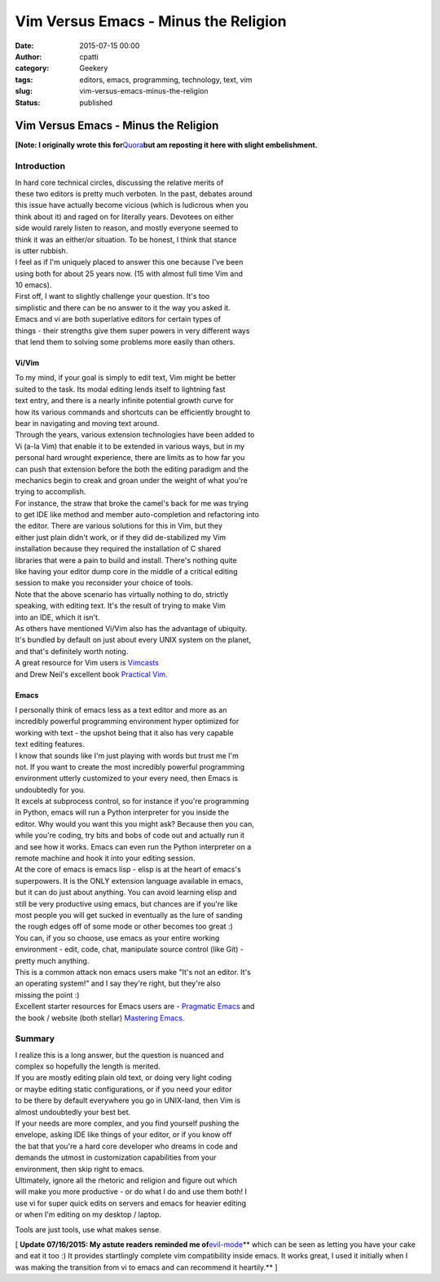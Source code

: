 Vim Versus Emacs - Minus the Religion
#####################################
:date: 2015-07-15 00:00
:author: cpatti
:category: Geekery
:tags: editors, emacs, programming, technology, text, vim
:slug: vim-versus-emacs-minus-the-religion
:status: published

Vim Versus Emacs - Minus the Religion
=====================================

**[Note: I originally wrote this for**\ `Quora <https://www.quora.com/Text-Editors/Which-is-better-Vim-or-Emacs-Why/answer/Christopher-Patti>`__\ **but am reposting it here with slight embelishment.**

Introduction
------------

| In hard core technical circles, discussing the relative merits of
| these two editors is pretty much verboten. In the past, debates around
| this issue have actually become vicious (which is ludicrous when you
| think about it) and raged on for literally years. Devotees on either
| side would rarely listen to reason, and mostly everyone seemed to
| think it was an either/or situation. To be honest, I think that stance
| is utter rubbish.

| I feel as if I'm uniquely placed to answer this one because I've been
| using both for about 25 years now. (15 with almost full time Vim and
| 10 emacs).

| First off, I want to slightly challenge your question. It's too
| simplistic and there can be no answer to it the way you asked it.
| Emacs and vi are both superlative editors for certain types of
| things - their strengths give them super powers in very different ways
| that lend them to solving some problems more easily than others.

Vi/Vim
~~~~~~

| To my mind, if your goal is simply to edit text, Vim might be better
| suited to the task. Its modal editing lends itself to lightning fast
| text entry, and there is a nearly infinite potential growth curve for
| how its various commands and shortcuts can be efficiently brought to
| bear in navigating and moving text around.

| Through the years, various extension technologies have been added to
| Vi (a-la Vim) that enable it to be extended in various ways, but in my
| personal hard wrought experience, there are limits as to how far you
| can push that extension before the both the editing paradigm and the
| mechanics begin to creak and groan under the weight of what you're
| trying to accomplish.

| For instance, the straw that broke the camel's back for me was trying
| to get IDE like method and member auto-completion and refactoring into
| the editor. There are various solutions for this in Vim, but they
| either just plain didn't work, or if they did de-stabilized my Vim
| installation because they required the installation of C shared
| libraries that were a pain to build and install. There's nothing quite
| like having your editor dump core in the middle of a critical editing
| session to make you reconsider your choice of tools.

| Note that the above scenario has virtually nothing to do, strictly
| speaking, with editing text. It's the result of trying to make Vim
| into an IDE, which it isn't.

| As others have mentioned Vi/Vim also has the advantage of ubiquity.
| It's bundled by default on just about every UNIX system on the planet,
| and that's definitely worth noting.

| A great resource for Vim users is `Vimcasts <https://www.vimcasts.com>`__
| and Drew Neil's excellent book `Practical Vim <https://pragprog.com/book/dnvim/practical-vim>`__.

Emacs
~~~~~

| I personally think of emacs less as a text editor and more as an
| incredibly powerful programming environment hyper optimized for
| working with text - the upshot being that it also has very capable
| text editing features.

| I know that sounds like I'm just playing with words but trust me I'm
| not. If you want to create the most incredibly powerful programming
| environment utterly customized to your every need, then Emacs is
| undoubtedly for you.

| It excels at subprocess control, so for instance if you're programming
| in Python, emacs will run a Python interpreter for you inside the
| editor. Why would you want this you might ask? Because then you can,
| while you're coding, try bits and bobs of code out and actually run it
| and see how it works. Emacs can even run the Python interpreter on a
| remote machine and hook it into your editing session.

| At the core of emacs is emacs lisp - elisp is at the heart of emacs's
| superpowers. It is the ONLY extension language available in emacs,
| but it can do just about anything. You can avoid learning elisp and
| still be very productive using emacs, but chances are if you're like
| most people you will get sucked in eventually as the lure of sanding
| the rough edges off of some mode or other becomes too great :)

| You can, if you so choose, use emacs as your entire working
| environment - edit, code, chat, manipulate source control (like Git) -
| pretty much anything.

| This is a common attack non emacs users make "It's not an editor. It's
| an operating system!" and I say they're right, but they're also
| missing the point :)

| Excellent starter resources for Emacs users are - `Pragmatic Emacs <https://pragmaticemacs.com/>`__ and
| the book / website (both stellar) `Mastering Emacs <https://www.masteringemacs.org/>`__.

Summary
-------

| I realize this is a long answer, but the question is nuanced and
| complex so hopefully the length is merited.

| If you are mostly editing plain old text, or doing very light coding
| or maybe editing static configurations, or if you need your editor
| to be there by default everywhere you go in UNIX-land, then Vim is
| almost undoubtedly your best bet.

| If your needs are more complex, and you find yourself pushing the
| envelope, asking IDE like things of your editor, or if you know off
| the bat that you're a hard core developer who dreams in code and
| demands the utmost in customization capabilities from your
| environment, then skip right to emacs.

| Ultimately, ignore all the rhetoric and religion and figure out which
| will make you more productive - or do what I do and use them both! I
| use vi for super quick edits on servers and emacs for heavier editing
| or when I'm editing on my desktop / laptop.

Tools are just tools, use what makes sense.

[ **Update 07/16/2015: My astute readers reminded me of**\ `evil-mode <https://www.emacswiki.org/emacs/Evil>`__\ **
which can be seen as letting you have your cake and eat it too :) It provides startlingly complete vim compatibility inside emacs. It works great, I used it initially when I was making the transition from vi to emacs and can recommend it heartily.** ]
